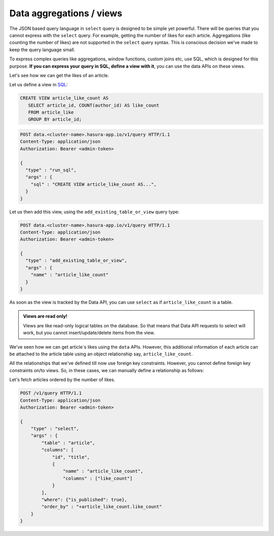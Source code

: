 Data aggregations / views
=========================

The JSON based query language in ``select`` query is designed to be simple yet powerful. There will be queries that you cannot express with the ``select`` query. For example, getting the number of likes for each article. Aggregations (like counting the number of likes) are not supported in the ``select`` query syntax. This is conscious decision we've made to keep the query language small.

To express complex queries like aggregations, window functions, custom joins etc, use SQL, which is designed for this purpose. **If you can express your query in SQL, define a view with it**, you can use the data APIs on these views.

Let's see how we can get the likes of an article.

Let us define a view in `SQL <https://www.postgresql.org/docs/current/static/sql-createview.html>`_:

.. code-block:: sql

   CREATE VIEW article_like_count AS
      SELECT article_id, COUNT(author_id) AS like_count
      FROM article_like
      GROUP BY article_id;

.. code-block:: http

   POST data.<cluster-name>.hasura-app.io/v1/query HTTP/1.1
   Content-Type: application/json
   Authorization: Bearer <admin-token>

   {
     "type" : "run_sql",
     "args" : {
       "sql" : "CREATE VIEW article_like_count AS...",
     }
   }

Let us then add this view, using the ``add_existing_table_or_view`` query type:

.. code-block:: http

   POST data.<cluster-name>.hasura-app.io/v1/query HTTP/1.1
   Content-Type: application/json
   Authorization: Bearer <admin-token>

   {
     "type" : "add_existing_table_or_view",
     "args" : {
       "name" : "article_like_count"
     }
   }

As soon as the view is tracked by the Data API, you can use ``select`` as if ``article_like_count`` is a table.

.. admonition:: Views are read only!

   Views are like read-only logical tables on the database.
   So that means that Data API requests to select will work, but you cannot
   insert/update/delete items from the view.

We've seen how we can get article`s likes using the ``data`` APIs. However, this additional information of each article can be attached to the article table using an object relationship say, ``article_like_count``.

All the relationships that we've defined till now use foreign key constraints. However, you cannot define foreign key constraints on/to views. So, in these cases, we can manually define a relationship as follows:

.. code-block:: http
   :emphasize-lines: 11-15

   POST /v1/query HTTP/1.1
   Content-Type: application/json
   Authorization: Bearer <admin-token>

   {
       "type": "create_object_relationship",
       "args": {
           "table": "article",
           "name": "article_like_count",
           "using": {
               "manual_configuration" : {
                   "remote_table" : "article_like_count",
                   "column_mapping" : {
                       "id" : "article_id"
                   }
               }
           }
       }
   }

Let's fetch articles ordered by the number of likes.

.. code-block:: http

   POST /v1/query HTTP/1.1
   Content-Type: application/json
   Authorization: Bearer <admin-token>

   {
       "type" : "select",
       "args" : {
           "table" : "article",
           "columns": [
               "id", "title",
               {
                   "name" : "article_like_count",
                   "columns" : ["like_count"]
               }
           ],
           "where": {"is_published": true},
           "order_by" : "+article_like_count.like_count"
       }
   }

